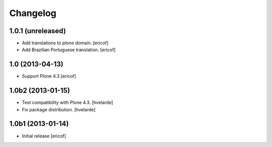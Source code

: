 Changelog
------------

1.0.1 (unreleased)
^^^^^^^^^^^^^^^^^^^^

- Add translations to plone domain.
  [ericof]

- Add Brazilian Portuguese translation.
  [ericof]

1.0 (2013-04-13)
^^^^^^^^^^^^^^^^^^

- Support Plone 4.3 [ericof]


1.0b2 (2013-01-15)
^^^^^^^^^^^^^^^^^^

- Test compatibility with Plone 4.3. [hvelarde]

- Fix package distribution. [hvelarde]


1.0b1 (2013-01-14)
^^^^^^^^^^^^^^^^^^^^^^^^^^^^^

- Initial release
  [ericof]
